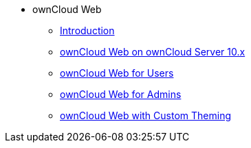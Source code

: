 // Note that referencing the module reference after xref is now mandatory
* ownCloud Web
** xref:owncloud_web:index.adoc[Introduction]
** xref:owncloud_web:web_with_oC10.adoc[ownCloud Web on ownCloud Server 10.x]
** xref:owncloud_web:web_for_users.adoc[ownCloud Web for Users]
** xref:owncloud_web:web_for_admins.adoc[ownCloud Web for Admins]
** xref:owncloud_web:themed_webui.adoc[ownCloud Web with Custom Theming]

